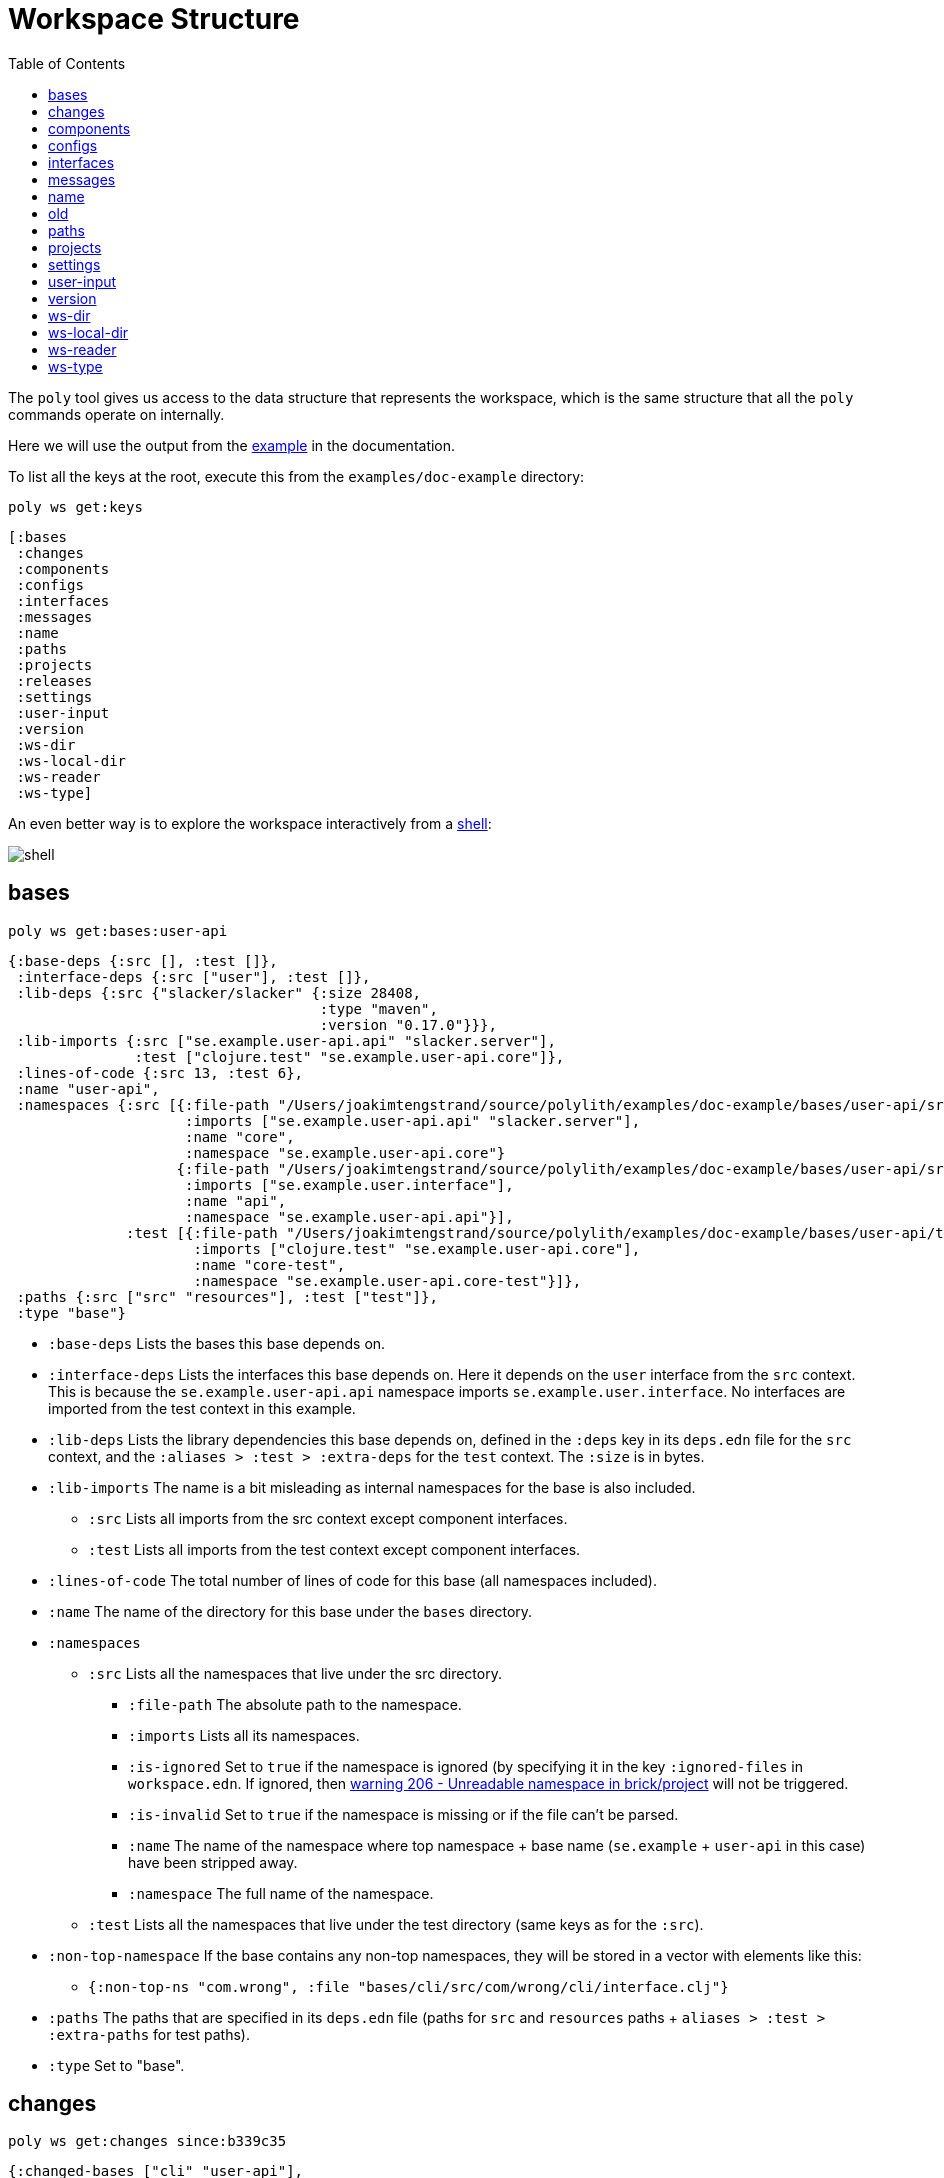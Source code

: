 = Workspace Structure
:toc:
:poly-version: 0.2.18

The `poly` tool gives us access to the data structure that represents the workspace, which is the same structure that all the `poly` commands operate on internally.

Here we will use the output from the https://github.com/polyfy/polylith/tree/master/examples/doc-example[example] in the documentation.

To list all the keys at the root, execute this from the `examples/doc-example` directory:

[source,shell]
----
poly ws get:keys
----

[source,shell]
----
[:bases
 :changes
 :components
 :configs
 :interfaces
 :messages
 :name
 :paths
 :projects
 :releases
 :settings
 :user-input
 :version
 :ws-dir
 :ws-local-dir
 :ws-reader
 :ws-type]
----

An even better way is to explore the workspace interactively from a xref:commands.adoc#shell[shell]:

image::images/workspace-structure/shell.png[]

[#bases]
== bases

[source,shell]
----
poly ws get:bases:user-api
----

[source,clojure]
----
{:base-deps {:src [], :test []},
 :interface-deps {:src ["user"], :test []},
 :lib-deps {:src {"slacker/slacker" {:size 28408,
                                     :type "maven",
                                     :version "0.17.0"}}},
 :lib-imports {:src ["se.example.user-api.api" "slacker.server"],
               :test ["clojure.test" "se.example.user-api.core"]},
 :lines-of-code {:src 13, :test 6},
 :name "user-api",
 :namespaces {:src [{:file-path "/Users/joakimtengstrand/source/polylith/examples/doc-example/bases/user-api/src/se/example/user_api/core.clj",
                     :imports ["se.example.user-api.api" "slacker.server"],
                     :name "core",
                     :namespace "se.example.user-api.core"}
                    {:file-path "/Users/joakimtengstrand/source/polylith/examples/doc-example/bases/user-api/src/se/example/user_api/api.clj",
                     :imports ["se.example.user.interface"],
                     :name "api",
                     :namespace "se.example.user-api.api"}],
              :test [{:file-path "/Users/joakimtengstrand/source/polylith/examples/doc-example/bases/user-api/test/se/example/user_api/core_test.clj",
                      :imports ["clojure.test" "se.example.user-api.core"],
                      :name "core-test",
                      :namespace "se.example.user-api.core-test"}]},
 :paths {:src ["src" "resources"], :test ["test"]},
 :type "base"}
----

* `:base-deps` Lists the bases this base depends on.

* `:interface-deps` Lists the interfaces this base depends on.
Here it depends on the `user` interface from the `src` context.
This is because the `se.example.user-api.api` namespace imports `se.example.user.interface`.
No interfaces are imported from the test context in this example.

* `:lib-deps` Lists the library dependencies this base depends on, defined in the `:deps` key in its `deps.edn` file for the `src` context, and the `:aliases > :test > :extra-deps` for the `test` context.
The `:size` is in bytes.

* `:lib-imports` The name is a bit misleading as internal namespaces for the base is also included.
** `:src` Lists all imports from the src context except component interfaces.
** `:test` Lists all imports from the test context except component interfaces.

* `:lines-of-code` The total number of lines of code for this base (all namespaces included).

* `:name` The name of the directory for this base under the `bases` directory.

* `:namespaces`
** `:src` Lists all the namespaces that live under the src directory.
*** `:file-path` The absolute path to the namespace.
*** `:imports` Lists all its namespaces.
*** `:is-ignored` Set to `true` if the namespace is ignored (by specifying it in the key `:ignored-files` in `workspace.edn`.
If ignored, then xref:validations.adoc#warning206[warning 206 - Unreadable namespace in brick/project] will not be triggered.
*** `:is-invalid` Set to `true` if the namespace is missing or if the file can't be parsed.
*** `:name` The name of the namespace where top namespace + base name (`se.example` + `user-api` in this case) have been stripped away.
*** `:namespace` The full name of the namespace.
** `:test` Lists all the namespaces that live under the test directory (same keys as for the `:src`).
* `:non-top-namespace` If the base contains any non-top namespaces, they will be stored in a vector with elements like this:
** `{:non-top-ns "com.wrong", :file "bases/cli/src/com/wrong/cli/interface.clj"}`
* `:paths` The paths that are specified in its `deps.edn` file
(paths for `src` and `resources` paths + `aliases > :test > :extra-paths` for test paths).
* `:type` Set to "base".

[#changes]
== changes

[source,shell]
----
poly ws get:changes since:b339c35
----

[source,clojure]
----
{:changed-bases ["cli" "user-api"],
 :changed-components ["user" "user-remote"],
 :changed-files ["bases/cli/deps.edn"
                 "bases/cli/resources/cli/.keep"
                 "bases/cli/src/se/example/cli/core.clj"
                 "bases/cli/test/se/example/cli/core_test.clj"
                 "bases/user-api/deps.edn"
                 "bases/user-api/resources/user-api/.keep"
                 "bases/user-api/src/se/example/user_api/api.clj"
                 "bases/user-api/src/se/example/user_api/core.clj"
                 "bases/user-api/test/se/example/user_api/core_test.clj"
                 "components/user-remote/deps.edn"
                 "components/user-remote/resources/user-remote/.keep"
                 "components/user-remote/src/se/example/user/core.clj"
                 "components/user-remote/src/se/example/user/interface.clj"
                 "components/user-remote/test/se/example/user/interface_test.clj"
                 "components/user/deps.edn"
                 "components/user/resources/user/.keep"
                 "components/user/src/se/example/user/core.clj"
                 "components/user/src/se/example/user/interface.clj"
                 "components/user/test/se/example/user/interface_test.clj"
                 "deps.edn"
                 "development/src/dev/lisa.clj"
                 "projects/command-line/deps.edn"
                 "projects/command-line/test/project/command_line/dummy_test.clj"
                 "projects/user-service/deps.edn"
                 "readme.txt"
                 "scripts/build-cli-uberjar.sh"
                 "scripts/build-uberjar.sh"
                 "scripts/build-user-service-uberjar.sh"
                 "workspace.edn"],
 :changed-or-affected-projects ["command-line" "development" "user-service"],
 :changed-projects ["command-line" "development" "user-service"],
 :git-diff-command "git diff b339c35 --name-only",
 :project-to-bricks-to-test {"command-line" ["cli" "user-remote"],
                             "development" [],
                             "user-service" ["user" "user-api"]},
 :project-to-indirect-changes {"command-line" {:src [], :test []},
                               "development" {:src [], :test []},
                               "user-service" {:src [], :test []}},
 :project-to-projects-to-test {"command-line" [],
                               "development" [],
                               "user-service" []},
 :since "b339c35",
 :since-sha "b339c35"}
----

* `:changed-bases` Lists the changed bases since the sha `b339c35` (or last stable point in time if `:since` is not given).

* `:changed-components` Lists the changed components since the sha `b339c35` (or last stable point in time if `:since` is not given).

[#changed-files]
* `:changed-files` The same list that is returned by `poly diff since:b339c35`.
The keys `:changed-bases`, `:changed-components` and `:changed-projects` are calculated from this list.

* `:changed-or-affected-projects` Lists the projects that are directly or indirectly changed.
A project will be marked as changed if a file in its project directory has changed, or if a file in the bricks it includes has changed.

* `:changed-projects` Lists the changed projects since the sha `b339c35` (or last stable point in time if `:since` is not given).

* `:git-diff-command` The git command that was executed to calculate the `:changed-files` list.

* `:project-to-bricks-to-test` A map that stores project names with a list of the bricks to test from that project if executing the test command.

* `:project-to-indirect-changes` A map that stores project names with a list of the bricks that are indirectly changed (directly changed bricks excluded).
E.g. if components `a` and `b` are included in the project, and `a` has not changed, but `b` has changed and `a` uses `b`, then `b` will be included in the list.

* `:project-to-projects-to-test` A map that stores project names with a list of projects to test from that project if executing the xref:commands.adoc#test[test] command.

* `:since` Set to "stable" if `since:SINCE` is not given.

* `:since-sha` The full sha if `since:SINCE` was not given, e.g. `b339c358079fa36ca20ed0163708ba010a0ffd4c`.

* `:since-tag` The name of the tag, e.g. `0.1.0-alpha9` if `since:release` was given.

[#components]
== components

[source,shell]
----
poly ws get:components:user
----

[source,clojure]
----
{:interface {:definitions [{:name "hello",
                            :arglists [{:name "name"}],
                            :type "function"}],
             :name "user"},
 :interface-deps {:src [], :test []},
 :lib-deps {},
 :lib-imports {:test ["clojure.test"]},
 :lines-of-code {:src 9, :test 7},
 :name "user",
 :namespaces {:src [{:file-path "/Users/joakimtengstrand/source/polylith/examples/doc-example/components/user/src/se/example/user/interface.clj",
                     :imports ["se.example.user.core"],
                     :name "interface",
                     :namespace "se.example.user.interface"}
                    {:file-path "/Users/joakimtengstrand/source/polylith/examples/doc-example/components/user/src/se/example/user/core.clj",
                     :imports [],
                     :name "core",
                     :namespace "se.example.user.core"}],
              :test [{:file-path "/Users/joakimtengstrand/source/polylith/examples/doc-example/components/user/test/se/example/user/interface_test.clj",
                      :imports ["clojure.test" "se.example.user.interface"],
                      :name "interface-test",
                      :namespace "se.example.user.interface-test"}]},
 :paths {:src ["src" "resources"], :test ["test"]},
 :type "component"}
----

Component keys are the same as for the base plus the `:interfaces` key, except that it doesn't have `:base-deps`:

* `:interface`
** `:definitions` Lists all public `def`, `defn` and `defmacro` definitions in the interface namespace.
If a type hint is given, then `:type` will also be set and be part of the contract.

* `:interface-deps` Lists the interfaces this base depends on.
Here it depends on the `user` interface from the `src` context.
This is because the `se.example.user-api.api` namespace imports `se.example.user.interface`. +
No interfaces are imported from the test context in this example.

* `:lib-deps` Lists the library dependencies this base depends on, defined in the `:deps` key in its `deps.edn` file for the `src` context, and the `:aliases > :test > :extra-deps` for the `test` context.
The `:size` is in bytes.

* `:lib-imports` The name is a bit misleading as internal namespaces for the base is also included.
** `src` Lists all imports from the src context except component interfaces.
** `test` Lists all imports from the test context except component interfaces.

* `:lines-of-code` The total number of lines of code for this base (all namespaces included).

* `:name` The name of the directory for this base under the `bases` directory.

* `:namespaces`
** `:src` Lists all the namespaces that live under the src directory.
*** `:file-path` The absolute path to the namespace.
*** `:imports` Lists all its namespaces.
*** `:is-ignored` Set to `true` if the namespace is ignored
(by specifying it in the key `:ignored-files` in workspace.edn.
If ignored, then xref:validations.adoc#warning206[warning 206 - Unreadable namespace in brick/project] will not be triggered.
*** `:is-invalid` Set to `true` if the namespace is missing or if the file can't be parsed.
*** `:name` The name of the namespace where top namespace + base name (`se.example` + `user-api` in this case) have been stripped away.
*** `:namespace` The full name of the namespace.
** `:test` Lists all the namespaces that live under the test directory (same keys as for the `:src`).
* `:non-top-namespace` If the base contains any non-top namespaces, they will be stored in a vector with elements like this:
** {`:non-top-ns` "com.wrong", `:file` "bases/cli/src/com/wrong/cli/interface.clj"}
* `:paths` The paths that are specified in its `deps.edn` file (paths for `src` and `resources` paths + `aliases > :test > :extra-paths` for test paths).
* `:type` Set to "base".

[#configs]
== configs

[source,shell]
----
poly ws get:configs
----

[source,clojure]
----
{:bases [{:deps {:aliases {:test {:extra-deps {}, :extra-paths ["test"]}},
                 :deps {},
                 :paths ["src" "resources"]},
          :name "cli",
          :type "base"}
         {:deps {:aliases {:test {:extra-deps {}, :extra-paths ["test"]}},
                 :deps {slacker/slacker {:mvn/version "0.17.0"}},
                 :paths ["src" "resources"]},
          :name "user-api",
          :type "base"}],
 :components [{:deps {:aliases {:test {:extra-deps {}, :extra-paths ["test"]}},
                      :deps {},
                      :paths ["src" "resources"]},
               :name "user",
               :type "component"}
              {:deps {:aliases {:test {:extra-deps {}, :extra-paths ["test"]}},
                      :deps {compojure/compojure {:mvn/version "1.6.2"},
                             http-kit/http-kit {:mvn/version "2.4.0"},
                             ring/ring {:mvn/version "1.8.1"},
                             slacker/slacker {:mvn/version "0.17.0"}},
                      :paths ["src" "resources"]},
               :name "user-remote",
               :type "component"}],
 :projects [{:deps {:aliases {:test {:extra-deps {}, :extra-paths ["test"]},
                              :uberjar {:main se.example.cli.core}},
                    :deps {org.apache.logging.log4j/log4j-core {:mvn/version "2.13.3"},
                           org.apache.logging.log4j/log4j-slf4j-impl {:mvn/version "2.13.3"},
                           org.clojure/clojure {:mvn/version "1.11.1"},
                           poly/cli {:local/root "../../bases/cli"},
                           poly/user-remote {:local/root "../../components/user-remote"}}},
             :name "command-line",
             :type "project"}
            {:deps {:aliases {:+default {:extra-deps {poly/user {:local/root "components/user"}},
                                         :extra-paths ["components/user/test"]},
                              :+remote {:extra-deps {poly/user-remote {:local/root "components/user-remote"}},
                                        :extra-paths ["components/user-remote/test"]},
                              :build {:deps {io.github.clojure/tools.build {:mvn/version "0.9.5"},
                                             io.github.seancorfield/build-uber-log4j2-handler {:git/sha "55fb6f6",
                                                                                               :git/tag "v0.1.5"},
                                             org.clojure/tools.deps {:mvn/version "0.16.1281"}},
                                      :ns-default build,
                                      :paths ["build/resources"]},
                              :dev {:extra-deps {org.apache.logging.log4j/log4j-core {:mvn/version "2.13.3"},
                                                 org.apache.logging.log4j/log4j-slf4j-impl {:mvn/version "2.13.3"},
                                                 org.clojure/clojure {:mvn/version "1.11.1"},
                                                 poly/cli {:local/root "bases/cli"},
                                                 poly/user-api {:local/root "bases/user-api"}},
                                    :extra-paths ["development/src"]},
                              :poly {:extra-deps {polyfy/polylith {:sha "78b2c77c56d1b41109d68b451069affac935200e",
                                                                   :deps/root "projects/poly",
                                                                   :git/url "https://github.com/polyfy/polylith.git"}},
                                     :main-opts ["-m"
                                                 "polylith.clj.core.poly-cli.core"]},
                              :test {:extra-paths ["bases/cli/test"
                                                   "bases/user-api/test"
                                                   "projects/command-line/test"]}}},
             :name "development",
             :type "project"}
            {:deps {:aliases {:test {:extra-deps {}, :extra-paths []},
                              :uberjar {:main se.example.user-api.core}},
                    :deps {org.apache.logging.log4j/log4j-core {:mvn/version "2.13.3"},
                           org.apache.logging.log4j/log4j-slf4j-impl {:mvn/version "2.13.3"},
                           org.clojure/clojure {:mvn/version "1.11.1"},
                           poly/user {:local/root "../../components/user"},
                           poly/user-api {:local/root "../../bases/user-api"}}},
             :name "user-service",
             :type "project"}],
 :user {:color-mode "dark", :empty-character ".", :thousand-separator ","},
 :workspaces [{:config {:compact-views #{},
                        :default-profile-name "default",
                        :interface-ns "interface",
                        :projects {"command-line" {:alias "cl"},
                                   "development" {:alias "dev"},
                                   "user-service" {:alias "user-s"}},
                        :tag-patterns {:release "v[0-9]*"
                                       :stable "stable-*"}
                        :top-namespace "se.example",
                        :vcs {:auto-add true, :name "git"}},
               :name "example",
               :type "workspace"}]}
----

These attributes are described in the xref:configuration.adoc[Configuration] section.

[#interfaces]
== interfaces

[source,shell]
----
poly ws get:interfaces:user
----

[source,clojure]
----
{:definitions [{:name "hello",
                :arglists [{:name "name"}],
                :type "function"}],
 :implementing-components ["user" "user-remote"],
 :name "user",
 :type "interface"}
----

* `:definitions` A list of the public `def`, `defn` and `defmacro` definitions that are part of the interface.
** `:name` the name of the `def`, `defn` or `defmacro` definition.
If it's a multi-arity function or macro, then each arity will be stored separately.
** `:arglists` Set for functions and macros.
Specifies the function/macro arguments:
*** `:name` The name of the argument.
*** `:type` If a type hint, e.g. `^String` is given, then this attribute is set.
** `:type` Set to "data", "function" or "macro".

* `:name` The name of the interface.
In this case the bricks `user` and `user-remote` share the same `user` interface and live in the `se.example.user.interface` namespace.

* `:type` Set to "interface".

[#messages]
== messages

[source,shell]
----
poly ws get:messages
----

[source,clojure]
----
[{:code 103,
  :message "Missing definitions in user's interface: hello[name]",
  :colorized-message "Missing definitions in user's interface: hello[name]",
  :components ["user"],
  :type "error"}]
----

To trigger this error, we commented out the hello function from the user component interface.

* `:code` The code of the error or warning.
To get a full list of existing codes, execute poly help check.

* `:message` The error message.

* `:colorized-message` The error message using colors so the text can be printed in color.

* `:components` Each error message can have extra keys/information, like affected components as in this case.

* `:type` Set to "error" or "warning".

[#name]
== name

[source,shell]
----
poly ws get:name
----

[source,clojure]
----
"doc-example"
----

The name of the workspace directory.

[#old]
== old

[source,shell]
----
poly ws get:old ws-file:ws.edn
----

[source,clojure]
----
{:user-input {:args ["ws" "out:ws.edn"],
              :cmd "ws",
              :is-all `true`,
              :is-dev false,
              :is-latest-sha false,
              :is-no-exit false,
              :is-run-all-brick-tests false,
              :is-run-project-tests false,
              :is-search-for-ws-dir false,
              :is-show-brick false,
              :is-show-loc false,
              :is-show-project false,
              :is-show-resources false,
              :is-show-workspace false,
              :is-verbose false,
              :out "ws.edn",
              :selected-profiles #{},
              :selected-projects #{},
              :unnamed-args []}}
----

If the workspace is loaded using `ws-file:WS-FILE` then the `:old` key is populated.

* `user-input` The user input from the original ws file.

* `:active-profiles` If any profiles are given, then this key is added with the value of `:active-profiles` taken from the `:settings` key from the original ws file.

[#paths]
== paths

[source,shell]
----
poly ws get:paths
----

[source,clojure]
----
{:existing ["bases/cli/resources"
            "bases/cli/src"
            "bases/cli/test"
            "bases/user-api/resources"
            "bases/user-api/src"
            "bases/user-api/test"
            "components/user-remote/resources"
            "components/user-remote/src"
            "components/user-remote/test"
            "components/user/resources"
            "components/user/src"
            "components/user/test"
            "development/src"
            "projects/command-line/test"],
 :on-disk ["bases/cli/resources"
           "bases/cli/src"
           "bases/cli/test"
           "bases/user-api/resources"
           "bases/user-api/src"
           "bases/user-api/test"
           "components/user-remote/resources"
           "components/user-remote/src"
           "components/user-remote/test"
           "components/user/resources"
           "components/user/src"
           "components/user/test"
           "projects/command-line/test"],
 :missing []}
----

* `:existing` All existing paths in the workspace that are used in bricks, projects, and profiles.

* `:on-disk` All paths to directories within the workspace.

* `:missing` All missing paths in the workspace that are used in bricks, projects, and profiles but don't exist on disk.

[#projects]
== projects

[source,shell]
----
poly ws get:projects:user-service
----

[source,clojure]
----
{:alias "user-s",
 :base-names {:src ["user-api"], :test ["user-api"]},
 :component-names {:src ["user"], :test ["user"]},
 :config-filename "/Users/joakimtengstrand/source/polylith/examples/doc-example/projects/user-service/deps.edn",
 :deps {"user" {:src {}, :test {}},
        "user-api" {:src {:direct ["user-remote"]},
                    :test {:direct ["user-remote"]}}},
 :is-dev false,
 :lib-deps {:src {"org.apache.logging.log4j/log4j-core" {:size 1714164,
                                                         :type "maven",
                                                         :version "2.13.3"},
                  "org.apache.logging.log4j/log4j-slf4j-impl" {:size 23590,
                                                               :type "maven",
                                                               :version "2.13.3"},
                  "org.clojure/clojure" {:size 3914649,
                                         :type "maven",
                                         :version "1.10.3"},
                  "org.clojure/tools.deps.alpha" {:size 60953,
                                                  :type "maven",
                                                  :version "0.12.1003"},
                  "slacker/slacker" {:size 28408,
                                     :type "maven",
                                     :version "0.17.0"}}},
 :lib-imports {:src ["se.example.user-api.api" "slacker.server"],
               :test ["clojure.test" "se.example.user-api.core"]},
 :lines-of-code {:src 0, :test 0, :total {:src 44, :test 26}},
 :maven-repos {"central" {:url "https://repo1.maven.org/maven2/"},
               "clojars" {:url "https://repo.clojars.org/"}},
 :name "user-service",
 :namespaces {},
 :paths {:src ["bases/user-api/resources"
               "bases/user-api/src"
               "components/user/resources"
               "components/user/src"],
         :test ["bases/user-api/test" "components/user/test"]},
 :project-dir "/Users/joakimtengstrand/source/polylith/examples/doc-example/projects/user-service",
 :type "project"}
----

* `:alias` The alias that is specified in `:projects` in `workspace.edn` for this project.

* `:base-names`
** `:src` The bases that are included in the project for the `src` context, either as paths or included as `:local/root`.
** `:test` The bases that are included in the project for the `test` context, either as paths or included as `:local/root`.

* `:component-names`
** `:src` The components that are included in the project for the `src` context, either as paths or included as `:local/root`.
** `:test` The components that are included in the project for the `test` context, either as paths or included as `:local/root`.

* `:config-filename` The absolute path to the `deps.edn` config file.

* `:deps` A map with brick names as keys where each brick contains:
** `:src` Keeps track of the dependencies from the `:src` context.
*** `:direct` A vector with the direct dependencies, from the `:src` directory, to components (component names).
*** `:indirect` A vector with the indirect dependencies, from the `:src` directory, to components (component names).
*** `:circular` A vector with the circular dependency chain, translated to the components in the project, e.g. ["a" "b" "c" "a"] from the `:src` directory.
*** `:missing-ifc-and-bases`
**** `:direct` A vector containing missing interface and brick names, that are directly accessed from the `:src` directory.
**** `:indirect` A vector containing missing interface and brick names, that are indirectly accessed from the `:src` directory.
** `:test` Keeps track of the dependencies from the `:test` context, with the same set of keys as the `:src` context.

* `:is-dev` Set to `true` for the development project.

* `:lib-deps`
** `:src` Stores a map with the libraries that are used in the project for the src context.
*** `:size` The size of this library in bytes.
*** `:type` The type of the library, "maven", "local" or "git" (`:mvn/version`, `:local/root` and `:git/url`).
*** `:version` The library version:
**** if type is `maven` then version is set to `groupId/artifactId`.
**** if type is `local` then the version key is excluded (a `-` is shown in the output from the xref:commands.adoc#libs[libs] command).
**** if type is `git` then the version is set to the first seven characters in the `sha`.
** `:test` Stores a map with the libraries that are used in the project for the test context.

* `:lib-imports`
** `:src` All `:lib-imports` taken from the bricks that are included in this project for the `src` context.
** `:test` All `:lib-imports` taken from the bricks that are included in this project for the `test` context.

* `:lines-of-code`
** `:src` Number of lines of code living in the project's `src` directory.
** `:test` Number of lines of code living in the project's `test` directory.
** `:total` The total number of lines of code for all the bricks that are included in this project.

* `:maven-repos` The maven repos that are used by this project.
If `:mvn/repos` is specified by a brick that is included in this project, then it will automatically turn up in this list.

* `:name` The name of the project directory under the `projects` directory.

* `:namespaces` If the project has a `test` and/or `src` directory, then the included namespaces are listed here.
** `:src` Lists all the namespaces that live under the src directory.
*** `:file-path` The absolute path to the namespace.
*** `:imports` Lists all its namespaces.
*** `:is-ignored` Set to `true` if the namespace is ignored
(by specifying it in the `:ignored-files` key in `workspace.edn`.
If ignored, then xref:validations.adoc#warning206[warning 206 - Unreadable namespace in brick/project] will not be triggered.
*** `:is-invalid` Set to `true` if the namespace is missing or if the file can't be parsed.
*** `:name` The name of the namespace where top namespace + component name (`se.example` + `user` in this case) are stripped away.
*** `namespace` The full name of the namespace.
** `:test` Lists all the namespaces that live under the `test` directory (same keys as for the `:src`).

* `:paths`
** `:src` Lists the paths that are either explicitly defined as paths or implicitly defined as `:local/root` bricks, for the `src` context.
** `:test` Lists the paths that are either explicitly defined as paths or implicitly defined as `:local/root` bricks, for the `test` context.
* `:project-dir` The absolute path to the project directory.
* `:type` Set to "project".

[#settings]
== settings

[source,shell]
----
poly ws get:settings
----

[source,clojure]
----
{:active-profiles #{"default"},
 :color-mode "dark",
 :compact-views #{},
 :default-profile-name "default",
 :empty-character ".",
 :interface-ns "interface",
 :m2-dir "/Users/joakimtengstrand/.m2",
 :profile-to-settings {"default" {:base-names [],
                                  :component-names ["user"],
                                  :lib-deps {},
                                  :paths ["components/user/src"
                                          "components/user/resources"
                                          "components/user/test"],
                                  :project-names []},
                       "remote" {:base-names [],
                                 :component-names ["user-remote"],
                                 :lib-deps {},
                                 :paths ["components/user-remote/src"
                                         "components/user-remote/resources"
                                         "components/user-remote/test"],
                                 :project-names []}},
 :projects {"command-line" {:alias "cl"},
            "development" {:alias "dev"},
            "user-service" {:alias "user-s"}},
 :tag-patterns {:release "v[0-9]*", :stable "stable-*"},
 :thousand-separator ",",
 :top-namespace "se.example",
 :user-config-filename "/Users/joakimtengstrand/.config/polylith/config.edn",
 :user-home "/Users/joakimtengstrand",
 :vcs {:auto-add true,
       :branch "master",
       :git-root "/Users/joakimtengstrand/source/polylith",
       :name "git",
       :polylith {:branch "master",
                  :repo "https://github.com/polyfy/polylith.git"},
       :stable-since {:sha "f7e8cd7fe83f6d2fdfdedda35fed5806ac418964",
                      :tag "stable-jote"}}}
----

* `:active-profiles` If any profiles are defined in `./deps.edn` then the active profiles(s) are listed here.

* `:bricks` A map with configuration information per brick where the keys are brick names, specified in `workspace.edn`:
** `:ignore-files` A vector containing file or file paths to ignore, e.g.: `["myfile.clj" "myns/another_file.clj" "com/myns/a-thrird-file.clj"]`.
See xref:validations.adoc#ignore-files[Validations].

[#color-mode]
* `:color-mode` The color mode specified in `~/.config/polylith/config.edn`.

* `:compact-views` The set of views that should be shown in a more compact way, specified in `workspace.edn`.

* `:default-profile-name` The name of the default profile name, specified in `workspace.edn`.

* `:empty-character` The character used to represent empty space in output from e.g. the libs command, specified in `workspace.edn`.

* `:interface-ns` The name of the namespace/package that is used to represent interfaces, specified in `workspace.edn`.

* `:m2-dir` Maven user root directory.
Set to "~/.m2" by default, but can be overridden in `~/.config/polylith/config.edn`.

* `:profile-to-settings` A map with profile name as key and profile definition as value, specified as aliases starting with a + in `./deps.edn`:
** `:base-names` The bases that are referenced from the specified paths.
** `:component-names` The components that are referenced from the specified paths.
** `:lib-deps` The library dependencies specified by the key `:extra-deps`.
** `:paths` The paths specified by the key `:extra-paths`.
** `:project-names` The projects that are referenced from the specified paths.

* `:projects` A map with extra information per project, specified in `workspace.edn`.
** `:alias` The alias for a project, used by e.g. the `info` command.
** `:ignore-files` A vector containing file or file paths to ignore, e.g.: `["myfile.clj" "myns/another_file.clj" "com/myns/a-thrird-file.clj"]`.
All files ending with the specified files () will be ignored, or to be exact, if it's an exact match or if it ends with `/` + the string.
Dashes (-) will be replaced by underscores (_).
** `:necessary` If we get xref:validations.adoc#warning206[warning 206 - Unreadable namespace in brick/project] and know that the brick(s) has to be included in the project, then we can add the necessary bricks(s) to the project in a vector for this key.
** `:test`
*** `:include` Specifies which bricks should be included when running the test command.
Empty if no bricks, missing if all bricks.
*** `:exclude` Specifies which brick should be excluded when running the test command.

* `:tag-patterns` The tag patterns that are specified in `workspace.edn`.

* `:thousand-separator` Used by numbers >= 1000 (e.g. the KB column in the libs command) specified in `~/.config/polylith/config.edn`.

* `:top-namespace` The top namespace for the workspace, specified in `workspace.edn`.

* `:user-config-filename` The full path to the user config filename.

* `:user-home` The user home, specified by the user.home environment variable.

* `vcs`
** `:auto-add` Set to `true` if files and directories created by the create command should be automatically added to git.
Specified in `workspace.edn`.
** `:branch` The name of the git branch.
** `:git-root` The root of the git repository.
** `:name` Set to "git".
** `:polylith`
*** `:branch` Set to `master` or `BRANCH` if `branch:BRANCH` is given.
The branch is used when calculating the latest sha in `./deps.edn` for the key `:aliases > :poly > :extra-deps > sha`.
*** `:repo` Set to "https://github.com/polyfy/polylith.git".
** `:stable-since`
*** `:sha` The latest stable point in time.
*** `:tag` The tag for the latest stable point in time (if exists).

[#user-input]
== user-input

[source,shell]
----
poly ws get:user-input
----

[source,clojure]
----
{:args ["ws" "get:user-input"]
 :cmd "ws"
 :is-all false
 :is-commit false
 :is-compact false
 :is-dev false
 :is-fake-poly false
 :is-github false
 :is-latest-sha false
 :is-local false
 :is-no-changes false
 :is-no-exit false
 :is-outdated false
 :is-run-all-brick-tests false
 :is-run-project-tests false
 :is-search-for-ws-dir false
 :is-shell false
 :is-show-brick false
 :is-show-loc false
 :is-show-project false
 :is-show-resources false
 :is-show-workspace false
 :is-tap false
 :is-verbose false
 :selected-profiles #{}
 :selected-projects #{}
 :unnamed-args []}
----

We also have a number of arguments that are only populated if they are passed in as an argument:

[source,clojure]
----
{:branch "master"
 :changed-files ["images/doc.png" "workspace.edn"]
 :color-mode "none"
 :help "info"
 :dir "../clojure-polylith-realworld-example-app"
 :fake-sha "c91fdad"
 :fake-tag "stable-lisa"
 :file "usermanager.edn"
 :get "user-input"
 :interface "user"
 :is-git-add true
 :more ["blog-posts" "how-polylith-came-to-life"]
 :out "example.edn"
 :page "naming"
 :replace [{:from "this", :to "that"}]
 :selected-bricks ["user"]
 :since "previous-release"
 :skip ["dev"]
 :top-ns "se.example"
 :ws "settings"
 :ws-dir "examples/doc-example"
 :ws-file "realworld.edn"
}
----

* `:args` The arguments to the `poly` tool where the first argument is the command.

* `:branch` Used in the xref:commands.adoc#create-workspace[create workspace] command to give the branch, otherwise the workspace will be created in the `main` branch.

* `:changed-files` Overrides the real xref:changed-files[changed-files] that is retrieved from a git.

* `:cmd` The first argument to the `poly` tool.

* `:color-mode` Overrides the xref:color-mode[color-mode].

* `:dir` Used by the xref:commands.adoc#switch-ws[switch-ws] command.

* `:fake-sha` Overrides the "stable since" `sha` in the output from the xref:commands.adoc#info[info] command.
Used when taking screenshots for this documentation.

* `:fake-tag` Sets the tag (or clears it if "") used by the xref:commands.adoc#info[info] command.
Sometimes used when taking screenshots for this documentation.

* `:file` Used by the xref:commands.adoc#switch-ws[switch-ws] command.

* `:get` Used by the xref:commands.adoc#ws[ws] command.

* `:help` Used by the xref:commands.adoc#doc[doc] command.

* `:interface` Used by the xref:commands.adoc#create-component[create component] command.

* `:is-all` Set to `true` if `:all` is given.

* `:is-commit` Set to `true` if `:commit` is given.

* `:is-compact` Set to `true` if `:compact` is given.
Used in combination with the `libs` and `deps` commands.

* `:is-dev` Set to `true` if `:dev` is given.

* `:is-fake-poly` Set to `true` if `:fake-poly` is given.
Used when using the `polyx` tool with the `help` command,
and when starting a `shell` with `poly shell :fake-poly` where the latter will show e.g. "poly {poly-version}" as version, instead of e.g. "polyx {poly-version}-SNAPSHOT".

* `:is-git-add` Used by the xref:commands.adoc#create-component[create component], xref:commands.adoc#create-base[create base] and xref:commands.adoc#create-project[create project] commands to add created files to git.
Has the same effect for current command as if `:vcs > :auto-add` was set to `true` in `workspace.edn`.

* `:is-github` Set to `true` if `:github` is given.
Used by the xref:commands.adoc#doc[doc] command to open the corresponding page on GitHub.

* `:is-latest-sha` Set to `true` if `:latest-sha` is given.

* `:is-local` Set to `true` if `:local` is given.
If set, the xref:commands.adoc#doc[doc] command will use `localhost` instead of `cljdoc.org`, when opening cljdoc pages.
The `:local` argument can also be passed in when starting a xref:commands.adoc#shell[shell].

* `:is-no-changes` Set to `true` if `:no-changes` is given.
Used to fake that no changes have been made since the last stable point in time.

* `:is-no-exit` Set to `true` if `:no-exit` is given.
This will prevent the `poly` tool from exiting with `System/exit`.

* `:is-outdated` Set to `true` if `:outdated` is given.

* `:is-run-all-brick-tests` Set to `true` if `:all` or `:all-bricks are given`.

* `:is-run-project-tests` Set to `true` if `:all` or `:project` are given.

* `:is-shell` Set to `true` if a shell has been started with the shell command.

* `:is-search-for-ws-dir` Set to `true` if `::` is given.

* `:is-show-brick` Set to `true` if `:brick` is given.
Used by poly help deps `:brick` to show help for the deps command when `brick:BRICK` is given.

* `:is-show-loc` Set to `true` if `:loc` is given.
If given, then the `info` command will show the number of lines of code.

* `:is-show-project` Set to `true` if `:project` is given.
Used by poly help deps `:project` to show help for the deps command when `project:PROJECT` is given.

* `:is-show-resources` Set to `true` if `:r` or `:resources` is given.
This will tell the `info` command to show the `r` status flag.

* `:is-show-workspace` Set to `true` if `:workspace` is given.
Used by `poly help deps :workspace` to show help for the deps command when `workspace:WORKSPACE` is given.

* `:is-tap` Set to `true` if `:tap` is given.

* `:is-verbose` Used in combination with the `test` command to show extra information.

* `:out` Mainly used by the xref:commands.adoc#ws[ws] command, but can also be passed in to the xref:commands.adoc#info[info], xref:commands.adoc#deps[deps], and xref:commands.adoc#libs[libs] commands to generate a text file from the output.
This is also available in the xref:commands.adoc#overview[overview] command if using the xref:polyx.adoc[polyx] tool.

* `:replace` Used in tests when maintaining the `poly` tool itself, to make the output more stable.
Set to e.g. `[{:from "this", :to "that"}]` if `replace:this:that` is given.
More than one pair of values can be passed in, separated with :.

* `:selected-bricks` A vector of bricks.
The key is only populated if `bricks:` is given.
Used by the xref:commands.adoc#info[info] and xref:commands.adoc#test[test] commands.

* `:selected-profiles` A vector of profiles, e.g. `["default" "extra"]`, if `poly info +default +extra` is executed.
Used by the xref:commands.adoc#info[info] and xref:commands.adoc#test[test] commands.

* `:selected-projects` A vector of projects.
Used by the xref:commands.adoc#info[info] and xref:commands.adoc#test[test] commands.

* `:since` Finds the corresponding key in `:tag-patterns` in `workspace.edn` and uses that regex to find the latest matching tag/sha in the git repository, which is _the latest stable point in time_ used by various commands.

* `:skip` Used to skip projects, as if they never existed.
Often used to skip the development project, in e.g. the xref:commands.adoc#ws[ws] commands.

* `:top-ns` The top namespace, used by the xref:commands.adoc#create-workspace[create workspace] command.

* `:unnamed-args` All given arguments that don't contain a `:`.
So if we type `poly ws get:user-input:unnamed-args :flag arg xx:123` it will return `["arg"]` but not `xx`.

* `:ws` Used by the xref:commands.adoc#doc[doc] command.

* `:ws-dir` If set, holds the workspace directory we have switched to.
Can either be explicitly passed in together with the `poly` command,
or implicitly set by the xref:commands.adoc#switch-ws command, using the `dir` argument.

* `:ws-file` If set, holds the filename of the exported workspace we have switched to.
Can either be explicitly passed in together with the `poly` command, or implicitly set by the xref:commands.adoc#switch-ws, using the `file` argument.

[#version]
== version

[source,shell]
----
poly ws get:version
----

[source,clojure]
----
{:release {:date "2023-07-24"
           :major 0
           :minor 2
           :name "0.2.18-SNAPSHOT"
           :patch 18
           :revision "SNAPSHOT"
           :snapshot 1
           :tool "poly"}
 :test-runner-api {:breaking 1
                   :non-breaking 0}
 :ws {:breaking 2
      :non-breaking 0}}
----

* `:release`
** `:date` The date of the release in the format `yyyy-mm-dd`.
** `:major` The major version, set to zero.
** `:minor` Increased by one if any breaking changes.
** `:name` The full name of the release.
** `:patch` Increased by one for each release within a given `major.minor`.
** `:revision` What comes after `major.minor.path`.
Has the value "" if a final release, or "SNAPSHOT" if a snapshot release (older releases can have other values here).
** `:snapshot` Only set if a snapshot release, otherwise 0.
The first snapshot release will have the value of 1.
Each subsequent snapshot release will increase this value by one.
** `:tool` Set to "poly" if the `poly` tool, or "polyx" if the extended xref:polyx.adoc[polyx] tool.
* `:test-runner-api` Versioning of the test runner API:
** `:breaking` Increased by one if introducing a non-backward compatible change of the test runner API.
** `:non-breaking` Increased by one when a non-breaking change is made to the test runner API.

* `:ws` Versioning of the internal workspace format, returned by `poly ws`.
** `:breaking` Increased by one if introducing a non-backward compatible change of the workspace format:
*** If an attribute has changed name.
*** If an attribute has been deleted.
*** If the data format of an attribute has changed.
** `:non-breaking` Increased by one when a non-breaking change is made to the workspace format.

* `:from` Set to the value of `:version` if the workspace is read from a file, produced by a different version than the current version of the `poly` tool, or if the workspace is read from a directory that has not been migrated from `:toolsdeps1` to `:toolsdeps2`.
** `:release-name` The version of the `poly` tool from which this ws file was created.
** `:ws`
*** `:breaking` The breaking version of the original `ws` format.
*** `:non-breaking` The non-breaking version of the original `ws` format.

Changes to the xref:workspace-structure.adoc[workspace structure] is documented in the xref:versions.adoc[versions] page.

[#ws-dir]
== ws-dir

[source,shell]
----
poly ws get:ws-dir
----

[source,clojure]
----
"/Users/joakimtengstrand/source/polylith/examples/doc-example"
----

The absolute path of the workspace directory.

[#ws-local-dir]
== ws-local-dir

[source,shell]
----
poly ws get:ws-local-dir
----

[source,clojure]
----
"examples/doc-example"
----

If the workspace lives at the same level as the git root, which will be the case if we create a workspace outside a git repository, or within an existing without giving a name, then this attribute is not set.
If the workspace lives inside the git root as a directory or subdirectory, which will be the case if we create the workspace inside an existing repository and giving it a name, then it is set to the relative path to the git root.

[#ws-reader]
== ws-reader

[source,shell]
----
poly ws get:ws-reader
----

[source,clojure]
----
{:file-extensions ["clj" "cljc"],
 :language "Clojure",
 :name "polylith-clj",
 :project-url "https://github.com/polyfy/polylith",
 :type-position "postfix"}
----

This structure explains different aspects of the tool that created this xref:workspace-structure.adoc[workspace structure] (the `poly` tool in this case) and the idea is that new tooling could support the `workspace format` and populate this structure so that it can be used by external tooling.

* `:file-extensions` Lists the supported file extensions.

* `:language` The name of the supported language.

* `:name` The name of the workspace reader.

* `:project-url` The URL to the workspace reader tool.

* `:type-position` Set to `postfix` because types (type hints) come before the arguments, in Clojure, e.g. `^String arg`.
In some other languages like Scala, the types come after the arguments.

[#ws-type]
== ws-type

[source,shell]
----
poly ws get:ws-type
----

Outputs the type of workspace:

* With start from version https://github.com/polyfy/polylith/releases/tag/v0.2.0-alpha10[0.2.10-alpha] we store `deps.edn` files in each brick, see https://github.com/polyfy/polylith/issues/66[issue 66].
These workspaces will have `ws-type` set to `:toolsdeps2`.

* All older versions (https://github.com/polyfy/polylith/releases/tag/v0.1.0-alpha9[0.1.0-alpha9] and older) will have `ws-type` set to `:toolsdeps1`.
